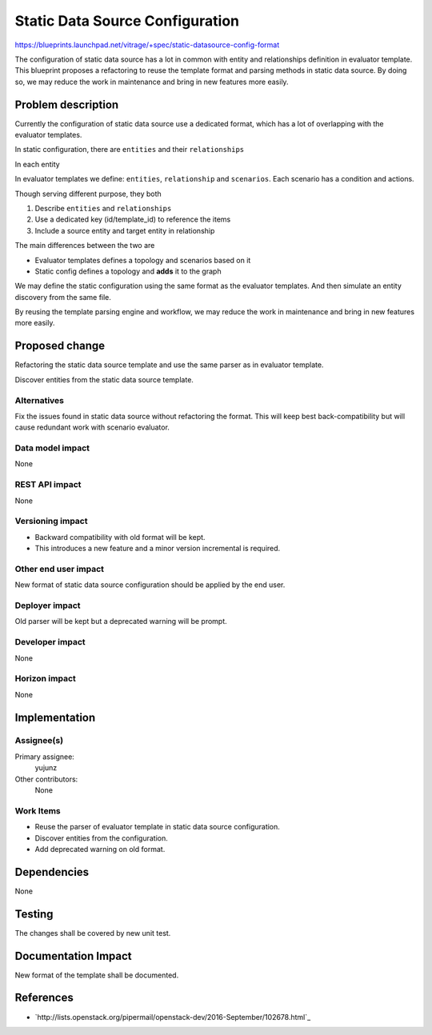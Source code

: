 ..
 This work is licensed under a Creative Commons Attribution 3.0 Unported
 License.

 http://creativecommons.org/licenses/by/3.0/legalcode

==========================================
Static Data Source Configuration
==========================================

https://blueprints.launchpad.net/vitrage/+spec/static-datasource-config-format

The configuration of static data source has a lot in common with entity and
relationships definition in evaluator template. This blueprint proposes a
refactoring to reuse the template format and parsing methods in static data
source. By doing so, we may reduce the work in maintenance and bring in new
features more easily.

Problem description
===================

Currently the configuration of static data source use a dedicated format, which
has a lot of overlapping with the evaluator templates.

In static configuration, there are ``entities`` and their ``relationships``

.. highlight:: yaml

  - entities
    - {entity}
    - {entity}

In each entity

.. highlight:: yaml

  - name:
    id:
    relationship:
      - {relationship}
      - {relationship}

In evaluator templates we define: ``entities``, ``relationship`` and
``scenarios``. Each scenario has a condition and actions.

.. highlight:: yaml

  - definitions
    - entities
      - {entity}
      - {entity}
    - relationships
      - {relationship}
      - {relationship}

Though serving different purpose, they both

#. Describe ``entities`` and ``relationships``
#. Use a dedicated key (id/template_id) to reference the items
#. Include a source entity and target entity in relationship

The main differences between the two are

- Evaluator templates defines a topology and scenarios based on it
- Static config defines a topology and **adds** it to the graph

We may define the static configuration using the same format as the evaluator
templates. And then simulate an entity discovery from the same file.

By reusing the template parsing engine and workflow, we may reduce the work
in maintenance and bring in new features more easily.

Proposed change
===============

Refactoring the static data source template and use the same parser as in
evaluator template.

Discover entities from the static data source template.

Alternatives
------------

Fix the issues found in static data source without refactoring the format. This
will keep best back-compatibility but will cause redundant work with scenario
evaluator.

Data model impact
-----------------

None

REST API impact
---------------

None

Versioning impact
-----------------

- Backward compatibility with old format will be kept.
- This introduces a new feature and a minor version incremental is required.

Other end user impact
---------------------

New format of static data source configuration should be applied by the end
user.

Deployer impact
---------------

Old parser will be kept but a deprecated warning will be prompt.

Developer impact
----------------

None

Horizon impact
--------------

None

Implementation
==============

Assignee(s)
-----------

Primary assignee:
  yujunz

Other contributors:
  None

Work Items
----------

- Reuse the parser of evaluator template in static data source configuration.
- Discover entities from the configuration.
- Add deprecated warning on old format.

Dependencies
============

None

Testing
=======

The changes shall be covered by new unit test.

Documentation Impact
====================

New format of the template shall be documented.

References
==========

- `http://lists.openstack.org/pipermail/openstack-dev/2016-September/102678.html`_
